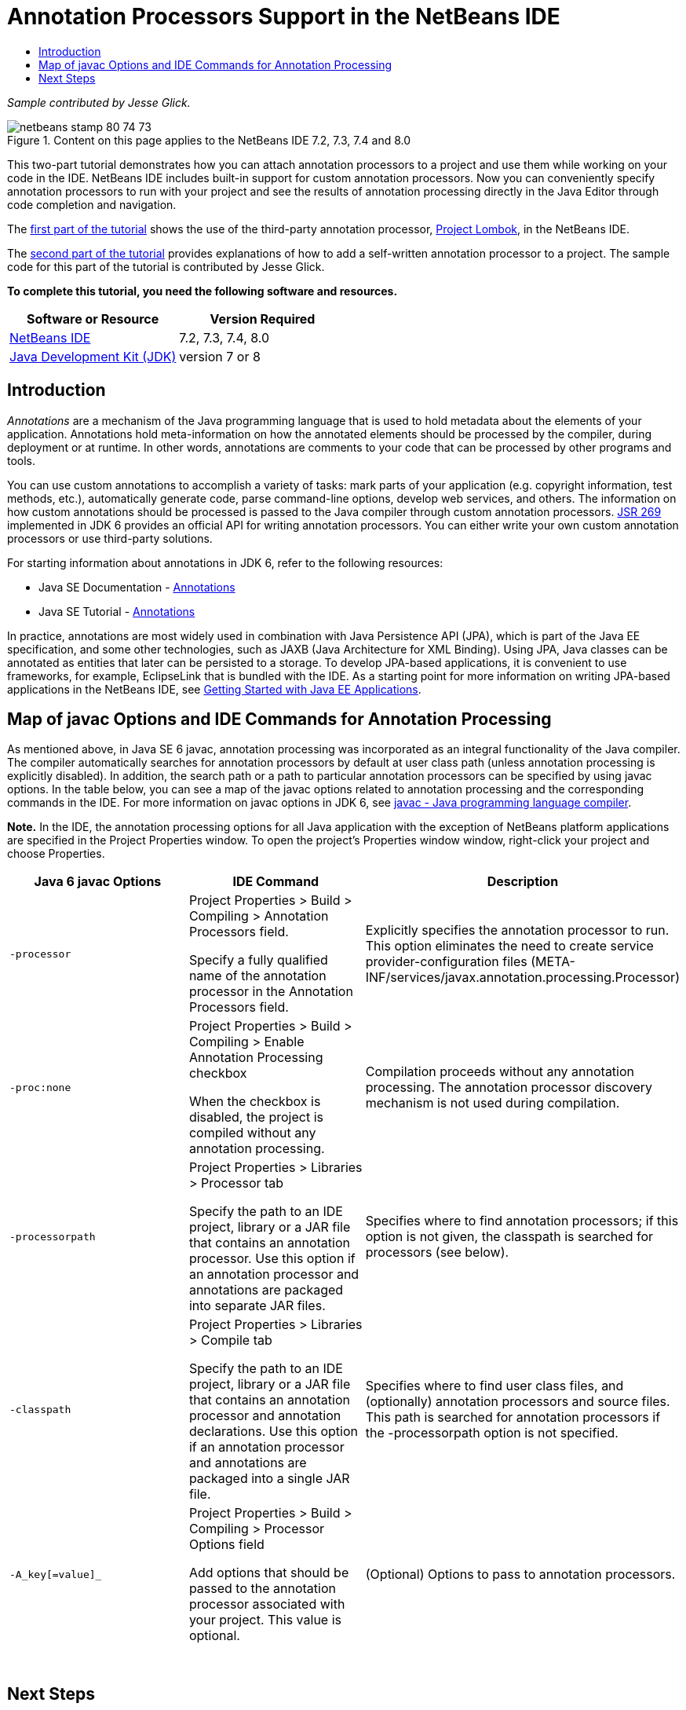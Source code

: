// 
//     Licensed to the Apache Software Foundation (ASF) under one
//     or more contributor license agreements.  See the NOTICE file
//     distributed with this work for additional information
//     regarding copyright ownership.  The ASF licenses this file
//     to you under the Apache License, Version 2.0 (the
//     "License"); you may not use this file except in compliance
//     with the License.  You may obtain a copy of the License at
// 
//       http://www.apache.org/licenses/LICENSE-2.0
// 
//     Unless required by applicable law or agreed to in writing,
//     software distributed under the License is distributed on an
//     "AS IS" BASIS, WITHOUT WARRANTIES OR CONDITIONS OF ANY
//     KIND, either express or implied.  See the License for the
//     specific language governing permissions and limitations
//     under the License.
//

= Annotation Processors Support in the NetBeans IDE
:jbake-type: tutorial
:jbake-tags: tutorials 
:jbake-status: published
:icons: font
:syntax: true
:source-highlighter: pygments
:toc: left
:toc-title:
:description: Annotation Processors Support in the NetBeans IDE - Apache NetBeans
:keywords: Apache NetBeans, Tutorials, Annotation Processors Support in the NetBeans IDE

_Sample contributed by Jesse Glick._



image::images/netbeans-stamp-80-74-73.png[title="Content on this page applies to the NetBeans IDE 7.2, 7.3, 7.4 and 8.0"]

This two-part tutorial demonstrates how you can attach annotation processors to a project and use them while working on your code in the IDE. NetBeans IDE includes built-in support for custom annotation processors. Now you can conveniently specify annotation processors to run with your project and see the results of annotation processing directly in the Java Editor through code completion and navigation.

The link:annotations-lombok.html[+first part of the tutorial+] shows the use of the third-party annotation processor, link:http://projectlombok.org/[+Project Lombok+], in the NetBeans IDE.

The link:annotations-custom.html[+second part of the tutorial+] provides explanations of how to add a self-written annotation processor to a project. The sample code for this part of the tutorial is contributed by Jesse Glick.

*To complete this tutorial, you need the following software and resources.*

|===
|Software or Resource |Version Required 

|link:https://netbeans.org/downloads/index.html[+NetBeans IDE+] |7.2, 7.3, 7.4, 8.0 

|link:http://www.oracle.com/technetwork/java/javase/downloads/index.html[+Java Development Kit (JDK)+] |version 7 or 8 
|===


== Introduction

_Annotations_ are a mechanism of the Java programming language that is used to hold metadata about the elements of your application. Annotations hold meta-information on how the annotated elements should be processed by the compiler, during deployment or at runtime. In other words, annotations are comments to your code that can be processed by other programs and tools.

You can use custom annotations to accomplish a variety of tasks: mark parts of your application (e.g. copyright information, test methods, etc.), automatically generate code, parse command-line options, develop web services, and others. The information on how custom annotations should be processed is passed to the Java compiler through custom annotation processors. link:http://www.jcp.org/en/jsr/detail?id=269[+JSR 269+] implemented in JDK 6 provides an official API for writing annotation processors. You can either write your own custom annotation processors or use third-party solutions.

For starting information about annotations in JDK 6, refer to the following resources:

* Java SE Documentation - link:http://download.oracle.com/javase/6/docs/technotes/guides/language/annotations.html[+Annotations+]
* Java SE Tutorial - link:http://download.oracle.com/javase/tutorial/java/javaOO/annotations.html[+Annotations+]

In practice, annotations are most widely used in combination with Java Persistence API (JPA), which is part of the Java EE specification, and some other technologies, such as JAXB (Java Architecture for XML Binding). Using JPA, Java classes can be annotated as entities that later can be persisted to a storage. To develop JPA-based applications, it is convenient to use frameworks, for example, EclipseLink that is bundled with the IDE. As a starting point for more information on writing JPA-based applications in the NetBeans IDE, see link:../javaee/javaee-gettingstarted.html[+Getting Started with Java EE Applications+].


== Map of javac Options and IDE Commands for Annotation Processing

As mentioned above, in Java SE 6 javac, annotation processing was incorporated as an integral functionality of the Java compiler. The compiler automatically searches for annotation processors by default at user class path (unless annotation processing is explicitly disabled). In addition, the search path or a path to particular annotation processors can be specified by using javac options. In the table below, you can see a map of the javac options related to annotation processing and the corresponding commands in the IDE. For more information on javac options in JDK 6, see link:http://download.oracle.com/javase/6/docs/technotes/tools/windows/javac.html[+javac - Java programming language compiler+].

*Note.* In the IDE, the annotation processing options for all Java application with the exception of NetBeans platform applications are specified in the Project Properties window. To open the project's Properties window window, right-click your project and choose Properties.

|===
|Java 6 javac Options |IDE Command |Description 

| ``-processor``  |

Project Properties > Build > Compiling > Annotation Processors field.

Specify a fully qualified name of the annotation processor in the Annotation Processors field.

 |Explicitly specifies the annotation processor to run. This option eliminates the need to create service provider-configuration files (META-INF/services/javax.annotation.processing.Processor) 

| ``-proc:none``  |

Project Properties > Build > Compiling > Enable Annotation Processing checkbox

When the checkbox is disabled, the project is compiled without any annotation processing.

 |Compilation proceeds without any annotation processing. The annotation processor discovery mechanism is not used during compilation. 

| ``-processorpath``  |

Project Properties > Libraries > Processor tab

Specify the path to an IDE project, library or a JAR file that contains an annotation processor. Use this option if an annotation processor and annotations are packaged into separate JAR files.

 |Specifies where to find annotation processors; if this option is not given, the classpath is searched for processors (see below). 

| ``-classpath``  |

Project Properties > Libraries > Compile tab

Specify the path to an IDE project, library or a JAR file that contains an annotation processor and annotation declarations. Use this option if an annotation processor and annotations are packaged into a single JAR file.

 |Specifies where to find user class files, and (optionally) annotation processors and source files. This path is searched for annotation processors if the -processorpath option is not specified. 

| ``-A_key[=value]_``  |

Project Properties > Build > Compiling > Processor Options field

Add options that should be passed to the annotation processor associated with your project. This value is optional.

 |(Optional) Options to pass to annotation processors. 
|===

 


== Next Steps

Read the following parts of the tutorial to learn how to use annotations in the IDE.

* link:annotations-lombok.html[+Part I: Using Project Lombok for Custom Annotations+]
* link:annotations-custom.html[+Part II: Using Own Custom Annotation Processor in the IDE+]

link:/about/contact_form.html?to=3&subject=Feedback:%20Using%20the%20Annotation%20Processors%20Support%20in%20the%20NetBeans%20IDE[+Send Feedback on This Tutorial+]
